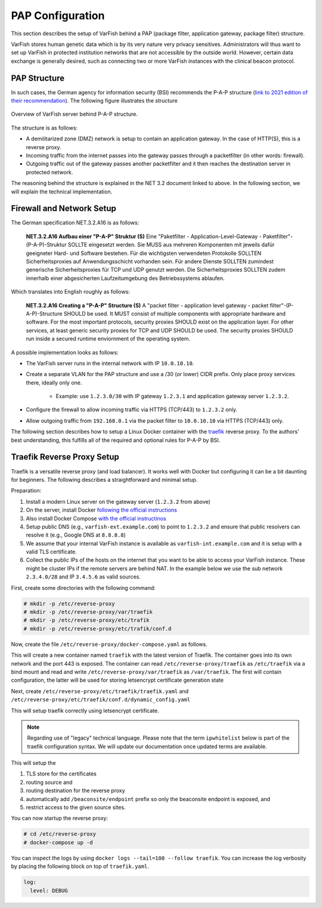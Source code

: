 .. _admin_pap:

=================
PAP Configuration
=================

This section describes the setup of VarFish behind a PAP (package filter, application gateway, package filter) structure.

VarFish stores human genetic data which is by its very nature very privacy sensitives.
Administrators will thus want to set up VarFish in protected institution networks that are not accessible by the outside world.
However, certain data exchange is generally desired, such as connecting two or more VarFish instances with the clinical beacon protocol.

-------------
PAP Structure
-------------

In such cases, the German agency for information security (BSI) recommends the P-A-P structure (`link to 2021 edition of their recommendation <https://www.bsi.bund.de/SharedDocs/Downloads/DE/BSI/Grundschutz/Kompendium_Einzel_PDFs_2021/09_NET_Netze_und_Kommunikation/NET_3_2_Firewall_Edition_2021.html>`__).
The following figure illustrates the structure

.. figure:: figures/pap-structure.png
    :align: center
    :width: 80%

    Overview of VarFish server behind P-A-P structure.

The structure is as follows:

- A demilitarized zone (DMZ) network is setup to contain an application gateway.
  In the case of HTTP(S), this is a reverse proxy.
- Incoming traffic from the internet passes into the gateway passes through a packetfilter (in other words: firewall).
- Outgoing traffic out of the gateway passes another packetfilter and it then reaches the destination server in protected network.

The reasoning behind the structure is explained in the NET 3.2 document linked to above.
In the following section, we will explain the technical implementation.

--------------------------
Firewall and Network Setup
--------------------------

The German specification NET.3.2.A16 is as follows:

    **NET.3.2.A16 Aufbau einer "P-A-P" Struktur (S)**
    Eine "Paketfilter - Application-Level-Gateway - Paketfilter"-(P-A-P)-Struktur SOLLTE eingesetzt
    werden. Sie MUSS aus mehreren Komponenten mit jeweils dafür geeigneter Hard- und Software
    bestehen. Für die wichtigsten verwendeten Protokolle SOLLTEN Sicherheitsproxies auf
    Anwendungsschicht vorhanden sein. Für andere Dienste SOLLTEN zumindest generische
    Sicherheitsproxies für TCP und UDP genutzt werden. Die Sicherheitsproxies SOLLTEN zudem
    innerhalb einer abgesicherten Laufzeitumgebung des Betriebssystems ablaufen.

Which translates into English roughly as follows:

    **NET.3.2.A16 Creating a "P-A-P" Structure (S)**
    A "packet filter - application level gateway - packet filter"-(P-A-P)-Structure SHOULD be used.
    It MUST consist of multiple components with appropriate hardware and software.
    For the most important protocols, security proxies SHOULD exist on the application layer.
    For other services, at least generic security proxies for TCP and UDP SHOULD be used.
    The security proxies SHOULD run inside a secured runtime enviornment of the operating system.

A possible implementation looks as follows:

- The VarFish server runs in the internal network with IP ``10.0.10.10``.

- Create a separate VLAN for the PAP structure and use a /30 (or lower) CIDR prefix.
  Only place proxy services there, ideally only one.

    - Example: use ``1.2.3.0/30`` with IP gateway ``1.2.3.1`` and application gateway server ``1.2.3.2``.

- Configure the firewall to allow incoming traffic via HTTPS (TCP/443) to ``1.2.3.2`` only.

- Allow outgoing traffic from ``192.168.0.1`` via the packet filter to ``10.0.10.10`` via HTTPS (TCP/443) only.

The following section describes how to setup a Linux Docker container with the `traefik <https://traefik.io/>`__ reverse proxy.
To the authors' best understanding, this fulfills all of the required and optional rules for P-A-P by BSI.

---------------------------
Traefik Reverse Proxy Setup
---------------------------

Traefik is a versatile reverse proxy (and load balancer).
It works well with Docker but configuring it can be a bit daunting for beginners.
The following describes a straightforward and minimal setup.

Preparation:

1. Install a modern Linux server on the gateway server (``1.2.3.2`` from above)
2. On the server, install Docker `following the official instructions <https://docs.docker.com/get-docker/>`_
3. Also install Docker Compose `with the official instructinos <https://docs.docker.com/compose/install/>`_
4. Setup public DNS (e.g., ``varfish-ext.example.com``) to point to ``1.2.3.2`` and ensure that public resolvers can resolve it (e.g., Google DNS at ``8.8.8.8``)
5. We assume that your internal VarFish instance is available as ``varfish-int.example.com`` and it is setup with a valid TLS certificate.
6. Collect the public IPs of the hosts on the internet that you want to be able to access your VarFish instance.
   These might be cluster IPs if the remote servers are behind NAT.
   In the example below we use the sub network ``2.3.4.0/28`` and IP ``3.4.5.6`` as valid sources.

First, create some directories with the following command:

.. code-block:: console

    # mkdir -p /etc/reverse-proxy
    # mkdir -p /etc/reverse-proxy/var/traefik
    # mkdir -p /etc/reverse-proxy/etc/trafik
    # mkdir -p /etc/reverse-proxy/etc/trafik/conf.d

Now, create the file ``/etc/reverse-proxy/docker-compose.yaml`` as follows.

.. code-block:: yaml
    :caption: /etc/reverse-proxy/docker-compose.yaml

    version: "2"

    services:
      traefik:
        image: traefik:latest
        restart: always
        ports:
          - "443:443"
        networks:
          - web
        volumes:
          - ./var/traefik:/var/traefik:rw
          - ./etc/traefik:/etc/traefik:ro
        container_name: traefik

    networks:
      web:

This will create a new container named ``traefik`` with the latest version of Traefik.
The container goes into its own network and the port 443 is exposed.
The container can read ``/etc/reverse-proxy/traefik`` as ``/etc/traefik`` via a bind mount and read and write ``/etc/reverse-proxy/var/traefik`` as ``/var/traefik``.
The first will contain configuration, the latter will be used for storing letsencrypt certificate generation state

Next, create ``/etc/reverse-proxy/etc/traefik/traefik.yaml`` and ``/etc/reverse-proxy/etc/traefik/conf.d/dynamic_config.yaml``

.. code-block:: yaml
    :caption: /etc/reverse-proxy/etc/traefik/traefik.yaml

    entryPoints:
      websecure:
        address: ":443"

    providers:
      file:
        directory: /etc/traefik/conf.d
      docker:
        exposedByDefault: false

    certificatesResolvers:
      le:
        acme:
          email: youremail@example.com
          storage: /var/traefik/acme.json
          tlsChallenge: true

This will setup traefik correctly using letsencrypt certificate.

.. note::

    Regarding use of "legacy" technical language.
    Please note that the term ``ipwhitelist`` below is part of the traefik configuration syntax.
    We will update our documentation once updated terms are available.

.. code-block:: yaml
    :caption: /etc/reverse-proxy/etc/traefik/conf.d/dynamic_config.yaml

    # (1) TLS store
    tls:
      stores:
        default: {}

    http:
      # (2) set routing source for reverse proxy
      routers:
        varfish:
          middlewares:
            - varfish-add-prefix
            - varfish-ip-allowlist
          entryPoints:
            - websecure
          service: varfish
          rule: "Host(`varfish-ext.example.com`)"
          tls:
            certresolver: le
      # (3) routing destination for the reverse proxy
      services:
        varfish:
          loadBalancer:
            servers:
              - url: "https://varfish-int.bihealth.org"

      middlewares:
        # (4) expose only beaconsite endpoint
        varfish-add-prefix:
          addprefix:
            prefix: "/beaconsite/endpoint"
        varfish-ip-allowlist:
          ipwhitelist:
            sourcerange: "2.3.4.0/28,3.4.5.6"

This will setup the

1. TLS store for the certificates
2. routing source and
3. routing destination for the reverse proxy
4. automatically add ``/beaconsite/endpoint`` prefix so only the beaconsite endpoint is exposed, and
5. restrict access to the given source sites.

You can now startup the reverse proxy:

.. code-block:: console

    # cd /etc/reverse-proxy
    # docker-compose up -d

You can inspect the logs by using ``docker logs --tail=100 --follow traefik``.
You can increase the log verbosity by placing the following block on top of ``traefik.yaml``.

.. code-block:: yaml

    log:
      level: DEBUG
